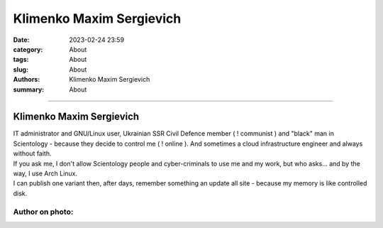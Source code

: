 Klimenko Maxim Sergievich
#########################

:date: 2023-02-24 23:59
:category: About
:tags: About
:slug: About
:authors: Klimenko Maxim Sergievich
:summary: About

#########################

=========================
Klimenko Maxim Sergievich
=========================

| IT administrator and GNU/Linux user, Ukrainian SSR Civil Defence member ( ! communist ) and "black" man in Scientology - because they decide to control me ( ! online ). And sometimes a cloud infrastructure engineer and always without faith.
| If you ask me, I don't allow Scientology people and cyber-criminals to use me and my work, but who asks... and by the way, I use Arch Linux.
| I can publish one variant then, after days, remember something an update all site - because my memory is like controlled disk.

Author on photo:
++++++++++++++++

.. image:: images/ktms.jpg
           :align: left
